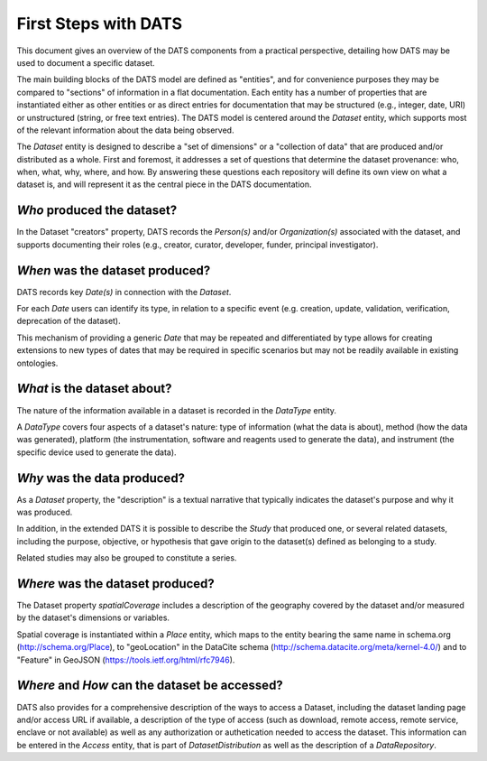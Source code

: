 #####################
First Steps with DATS
#####################

This document gives an overview of the DATS components from a practical perspective, detailing how DATS may be used to document a specific dataset. 

The main building blocks of the DATS model are defined as "entities", and for convenience purposes they may be compared to "sections" of information in a flat documentation. Each entity has a number of properties that are instantiated either as other entities or as direct entries for documentation that may be structured (e.g., integer, date, URI) or unstructured (string, or free text entries). The DATS model is centered around the *Dataset* entity, which supports most of the relevant information about the data being observed. 

The *Dataset* entity is designed to describe a "set of dimensions" or a "collection of data" that are produced and/or distributed as a whole. First and foremost, it addresses a set of questions that determine the dataset provenance: who, when, what, why, where, and how. By answering these questions each repository will define its own view on what a dataset is, and will represent it as the central piece in the DATS documentation.

*Who* produced the dataset?
-----------------------------

In the Dataset "creators" property, DATS records the *Person(s)* and/or *Organization(s)* associated with the dataset, and supports documenting their roles (e.g., creator, curator, developer, funder, principal investigator).


*When* was the dataset produced?
-------------------------------

DATS records key *Date(s)* in connection with the *Dataset*.

For each *Date* users can identify its type, in relation to a specific event (e.g. creation, update, validation, verification, deprecation of the dataset).

This mechanism of providing a generic *Date* that may be repeated and differentiated by type allows for creating extensions to new types of dates that may be required in specific scenarios but may not be readily available in existing ontologies.


*What* is the dataset about?
----------------------------

The nature of the information available in a dataset is recorded in the *DataType* entity.

A *DataType* covers four aspects of a dataset's nature: type of information (what the data is about), method (how the data was generated), platform (the instrumentation, software and reagents used to generate the data), and instrument (the specific device used to generate the data).


*Why* was the data produced?
----------------------------

As a *Dataset* property, the "description" is a textual narrative that typically indicates the dataset's purpose and why it was produced.

In addition, in the extended DATS it is possible to describe the *Study* that produced one, or several related datasets, including
the purpose, objective, or hypothesis that gave origin to the dataset(s) defined as belonging to a study.

Related studies may also be grouped to constitute a series.


*Where* was the dataset produced?
---------------------------------

The Dataset property *spatialCoverage* includes a description of the geography covered by the dataset and/or measured by the dataset's dimensions or variables.

Spatial coverage is instantiated within a *Place* entity, which maps to the entity bearing the same name in schema.org (http://schema.org/Place), to "geoLocation" in the DataCite schema (http://schema.datacite.org/meta/kernel-4.0/) and to "Feature" in GeoJSON (https://tools.ietf.org/html/rfc7946).


*Where* and *How* can the dataset be accessed?
----------------------------------------------

DATS also provides for a comprehensive description of the ways to access a Dataset, including the dataset landing page and/or access URL if available, a description of the type of access (such as download, remote access, remote service, enclave or not available) as well as  any authorization or authetication needed to access the dataset. This information can be entered in the *Access* entity, that is part of *DatasetDistribution* as well as the description of a *DataRepository*.


